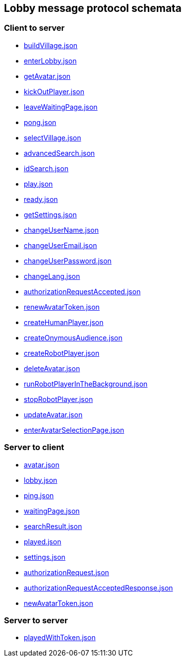 == Lobby message protocol schemata
:awestruct-layout: base
:showtitle:
:prev_section: defining-frontmatter
:next_section: creating-pages
:homepage: https://werewolf.world

=== Client to server

* https://werewolf.world/lobby/schema/0.3/client2server/buildVillage.json[buildVillage.json]
* https://werewolf.world/lobby/schema/0.3/client2server/enterLobby.json[enterLobby.json]
* https://werewolf.world/lobby/schema/0.3/client2server/getAvatar.json[getAvatar.json]
* https://werewolf.world/lobby/schema/0.3/client2server/kickOutPlayer.json[kickOutPlayer.json]
* https://werewolf.world/lobby/schema/0.3/client2server/leaveWaitingPage.json[leaveWaitingPage.json]
* https://werewolf.world/lobby/schema/0.3/client2server/pong.json[pong.json]
* https://werewolf.world/lobby/schema/0.3/client2server/selectVillage.json[selectVillage.json]
* https://werewolf.world/lobby/schema/0.3/client2server/advancedSearch.json[advancedSearch.json]
* https://werewolf.world/lobby/schema/0.3/client2server/idSearch.json[idSearch.json]
* https://werewolf.world/lobby/schema/0.3/client2server/play.json[play.json]
* https://werewolf.world/lobby/schema/0.3/client2server/ready.json[ready.json]
* https://werewolf.world/lobby/schema/0.3/client2server/getSettings.json[getSettings.json]
* https://werewolf.world/lobby/schema/0.3/client2server/changeUserName.json[changeUserName.json]
* https://werewolf.world/lobby/schema/0.3/client2server/changeUserEmail.json[changeUserEmail.json]
* https://werewolf.world/lobby/schema/0.3/client2server/changeUserPassword.json[changeUserPassword.json]
* https://werewolf.world/lobby/schema/0.3/client2server/changeLang.json[changeLang.json]
* https://werewolf.world/lobby/schema/0.3/client2server/authorizationRequestAccepted.json[authorizationRequestAccepted.json]
* https://werewolf.world/lobby/schema/0.3/client2server/renewAvatarToken.json[renewAvatarToken.json]
* https://werewolf.world/lobby/schema/0.3/client2server/createHumanPlayer.json[createHumanPlayer.json]
* https://werewolf.world/lobby/schema/0.3/client2server/createOnymousAudience.json[createOnymousAudience.json]
* https://werewolf.world/lobby/schema/0.3/client2server/createRobotPlayer.json[createRobotPlayer.json]
* https://werewolf.world/lobby/schema/0.3/client2server/deleteAvatar.json[deleteAvatar.json]
* https://werewolf.world/lobby/schema/0.3/client2server/runRobotPlayerInTheBackground.json[runRobotPlayerInTheBackground.json]
* https://werewolf.world/lobby/schema/0.3/client2server/stopRobotPlayer.json[stopRobotPlayer.json]
* https://werewolf.world/lobby/schema/0.3/client2server/updateAvatar.json[updateAvatar.json]
* https://werewolf.world/lobby/schema/0.3/client2server/enterAvatarSelectionPage.json[enterAvatarSelectionPage.json]

=== Server to client

* https://werewolf.world/lobby/schema/0.3/server2client/avatar.json[avatar.json]
* https://werewolf.world/lobby/schema/0.3/server2client/lobby.json[lobby.json]
* https://werewolf.world/lobby/schema/0.3/server2client/ping.json[ping.json]
* https://werewolf.world/lobby/schema/0.3/server2client/waitingPage.json[waitingPage.json]
* https://werewolf.world/lobby/schema/0.3/server2client/searchResult.json[searchResult.json]
* https://werewolf.world/lobby/schema/0.3/server2client/played.json[played.json]
* https://werewolf.world/lobby/schema/0.3/server2client/settings.json[settings.json]
* https://werewolf.world/lobby/schema/0.3/server2client/authorizationRequest.json[authorizationRequest.json]
* https://werewolf.world/lobby/schema/0.3/server2client/authorizationRequestAcceptedResponse.json[authorizationRequestAcceptedResponse.json]
* https://werewolf.world/lobby/schema/0.3/server2client/newAvatarToken.json[newAvatarToken.json]

=== Server to server

* https://werewolf.world/lobby/schema/0.3/server2server/playedWithToken.json[playedWithToken.json]